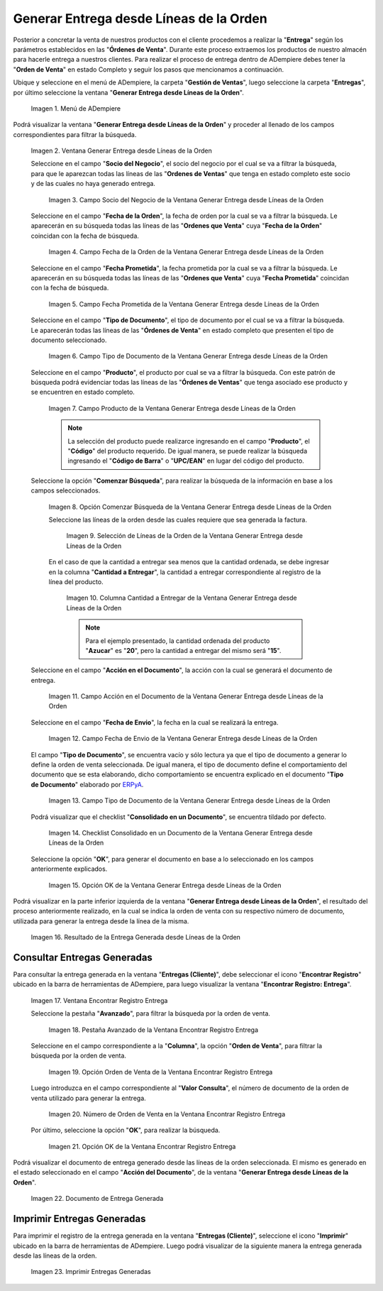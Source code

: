 .. _ERPyA: http://erpya.com
.. |Menú de ADempiere| image:: resources/menu-generate-delivery-from-order-lines.png
.. |Ventana Generar Entrega desde Líneas de la Orden| image:: resources/window-generate-delivery-from-order-lines.png
.. |Campo Socio del Negocio de la Ventana Generar Entrega desde Líneas de la Orden| image:: resources/business-partner-field-of-the-generate-delivery-from-order-lines-window.png
.. |Campo Fecha de la Orden de la Ventana Generar Entrega desde Líneas de la Orden| image:: resources/order-date-field-of-the-generate-delivery-from-order-lines-window.png
.. |Campo Fecha Prometida de la Ventana Generar Entrega desde Líneas de la Orden| image:: resources/promised-date-field-of-the-generate-delivery-from-order-lines-window.png
.. |Filtro Tipo de Documento de la Ventana Generar Entrega desde Líneas de la Orden| image:: resources/window-document-type-filter-generate-delivery-from-order-lines.png
.. |Campo Producto de la Ventana Generar Entrega desde Líneas de la Orden| image:: resources/product-field-of-the-generate-delivery-from-order-lines-window.png
.. |Opción Comenzar Búsqueda de la Ventana Generar Entrega desde Líneas de la Orden| image:: resources/option-start-window-search-generate-delivery-from-order-lines.png
.. |Selección de Líneas de la Orden de la Ventana Generar Entrega desde Líneas de la Orden| image:: resources/select-order-lines-from-the-generate-delivery-from-order-lines-window.png
.. |Columna Cantidad a Entregar de la Ventana Generar Entrega desde Líneas de la Orden| image:: resources/quantity-to-deliver-column-of-the-generate-delivery-from-order-lines-window.png
.. |Campo Acción en el Documento de la Ventana Generar Entrega desde Líneas de la Orden| image:: resources/action-field-in-the-window-document-generate-delivery-from-order-lines.png
.. |Campo Fecha de Envio de la Ventana Generar Entrega desde Líneas de la Orden| image:: resources/shipment-date-field-of-the-generate-delivery-from-order-lines-window.png
.. |Campo Tipo de Documento de la Ventana Generar Entrega desde Líneas de la Orden| image:: resources/document-type-field-of-the-generate-delivery-from-order-lines-window.png
.. |Checklist Consolidado en un Documento de la Ventana Generar Entrega desde Líneas de la Orden| image:: resources/consolidated-checklist-in-a-document-of-the-window-generate-delivery-from-order-lines.png
.. |Opción OK de la Ventana Generar Entrega desde Líneas de la Orden| image:: resources/ok-option-of-the-window-generate-delivery-from-order-lines.png
.. |Resultado de la Entrega Generada desde Líneas de la Orden| image:: resources/result-of-delivery-generated.png
.. |Ventana Encontrar Registro Entrega| image:: resources/find-delivery-record-window.png
.. |Pestaña Avanzado de la Ventana Encontrar Registro Entrega| image:: resources/advanced-tab-of-the-find-delivery-record-window.png
.. |Opción Orden de Venta de la Ventana Encontrar Registro Entrega| image:: resources/option-sales-order-window-find-delivery-record.png
.. |Número de Orden de Venta en la Ventana Encontrar Registro Entrega| image:: resources/sales-order-number-in-the-find-delivery-record-window.png
.. |Opción OK de la Ventana Encontrar Registro Entrega| image:: resources/ok-option-of-the-find-delivery-record-window.png
.. |Documento de Entrega Generada| image:: resources/check-generated-deliveries.png
.. |Imprimir Entregas Generadas| image:: resources/print-generated-deliveries.png

.. _documento/generar-entrega-desde-líneas-de-la-orden:

**Generar Entrega desde Líneas de la Orden**
============================================

Posterior a concretar la venta de nuestros productos con el cliente procedemos a realizar la "**Entrega**" según los parámetros establecidos en las "**Órdenes de Venta**". Durante este proceso extraemos los productos de nuestro almacén para hacerle entrega a nuestros clientes.  Para realizar el proceso de entrega dentro de ADempiere debes tener la "**Orden de Venta**" en estado Completo y seguir los pasos que mencionamos a continuación.

Ubique y seleccione en el menú de ADempiere, la carpeta "**Gestión de Ventas**", luego seleccione la carpeta "**Entregas**", por último seleccione la ventana "**Generar Entrega desde Líneas de la Orden**".

    |Menú de ADempiere|

    Imagen 1. Menú de ADempiere

Podrá visualizar la ventana "**Generar Entrega desde Líneas de la Orden**" y proceder al llenado de los campos correspondientes para filtrar la búsqueda.

    |Ventana Generar Entrega desde Líneas de la Orden|

    Imagen 2. Ventana Generar Entrega desde Líneas de la Orden

    Seleccione en el campo "**Socio del Negocio**", el socio del negocio por el cual se va a filtrar la búsqueda, para que le aparezcan todas las líneas de las "**Ordenes de Ventas**" que tenga en estado completo este socio y de las cuales no haya generado entrega.

        |Campo Socio del Negocio de la Ventana Generar Entrega desde Líneas de la Orden|

        Imagen 3. Campo Socio del Negocio de la Ventana Generar Entrega desde Líneas de la Orden

    Seleccione en el campo "**Fecha de la Orden**", la fecha de orden por la cual se va a filtrar la búsqueda. Le aparecerán en su búsqueda todas las líneas de las "**Ordenes que Venta**" cuya "**Fecha de la Orden**" coincidan con la fecha de búsqueda.

        |Campo Fecha de la Orden de la Ventana Generar Entrega desde Líneas de la Orden|
        
        Imagen 4. Campo Fecha de la Orden de la Ventana Generar Entrega desde Líneas de la Orden

    Seleccione en el campo "**Fecha Prometida**", la fecha prometida por la cual se va a filtrar la búsqueda. Le aparecerán en su búsqueda todas las líneas de las "**Ordenes que Venta**" cuya "**Fecha Prometida**" coincidan con la fecha de búsqueda.

        |Campo Fecha Prometida de la Ventana Generar Entrega desde Líneas de la Orden|

        Imagen 5. Campo Fecha Prometida de la Ventana Generar Entrega desde Líneas de la Orden

    Seleccione en el campo "**Tipo de Documento**", el tipo de documento por el cual se va a filtrar la búsqueda. Le aparecerán todas las líneas de las "**Órdenes de Venta**" en estado completo que presenten el tipo de documento seleccionado.

        |Filtro Tipo de Documento de la Ventana Generar Entrega desde Líneas de la Orden|

        Imagen 6. Campo Tipo de Documento de la Ventana Generar Entrega desde Líneas de la Orden
    
    Seleccione en el campo "**Producto**", el producto por cual se va a filtrar la búsqueda. Con este patrón de búsqueda podrá evidenciar todas las líneas de las "**Órdenes de Ventas**" que tenga asociado ese producto y se encuentren en estado completo.

        |Campo Producto de la Ventana Generar Entrega desde Líneas de la Orden|

        Imagen 7. Campo Producto de la Ventana Generar Entrega desde Líneas de la Orden

        .. note::

            La selección del producto puede realizarce ingresando en el campo "**Producto**", el "**Código**" del producto requerido. De igual manera, se puede realizar la búsqueda ingresando el "**Código de Barra**" o "**UPC/EAN**" en lugar del código del producto.

    Seleccione la opción "**Comenzar Búsqueda**", para realizar la búsqueda de la información en base a los campos seleccionados.

        |Opción Comenzar Búsqueda de la Ventana Generar Entrega desde Líneas de la Orden|

        Imagen 8. Opción Comenzar Búsqueda de la Ventana Generar Entrega desde Líneas de la Orden

        Seleccione las líneas de la orden desde las cuales requiere que sea generada la factura.

            |Selección de Líneas de la Orden de la Ventana Generar Entrega desde Líneas de la Orden|

            Imagen 9. Selección de Líneas de la Orden de la Ventana Generar Entrega desde Líneas de la Orden

        En el caso de que la cantidad a entregar sea menos que la cantidad ordenada, se debe ingresar en la columna "**Cantidad a Entregar**", la cantidad a entregar correspondiente al registro de la línea del producto.

            |Columna Cantidad a Entregar de la Ventana Generar Entrega desde Líneas de la Orden|

            Imagen 10. Columna Cantidad a Entregar de la Ventana Generar Entrega desde Líneas de la Orden

            .. note::

                Para el ejemplo presentado, la cantidad ordenada del producto "**Azucar**" es "**20**", pero la cantidad a entregar del mismo será "**15**".

    Seleccione en el campo "**Acción en el Documento**", la acción con la cual se generará el documento de entrega.

        |Campo Acción en el Documento de la Ventana Generar Entrega desde Líneas de la Orden|

        Imagen 11. Campo Acción en el Documento de la Ventana Generar Entrega desde Líneas de la Orden

    Seleccione en el campo "**Fecha de Envio**", la fecha en la cual se realizará la entrega.

        |Campo Fecha de Envio de la Ventana Generar Entrega desde Líneas de la Orden|

        Imagen 12. Campo Fecha de Envio de la Ventana Generar Entrega desde Líneas de la Orden

    El campo "**Tipo de Documento**", se encuentra vacío y sólo lectura ya que el tipo de documento a generar lo define la orden de venta seleccionada. De igual manera, el tipo de documento define el comportamiento del documento que se esta elaborando, dicho comportamiento se encuentra explicado en el documento "**Tipo de Documento**" elaborado por `ERPyA`_.

        |Campo Tipo de Documento de la Ventana Generar Entrega desde Líneas de la Orden|

        Imagen 13. Campo Tipo de Documento de la Ventana Generar Entrega desde Líneas de la Orden

    Podrá visualizar que el checklist "**Consolidado en un Documento**", se encuentra tildado por defecto.

        |Checklist Consolidado en un Documento de la Ventana Generar Entrega desde Líneas de la Orden|

        Imagen 14. Checklist Consolidado en un Documento de la Ventana Generar Entrega desde Líneas de la Orden

    Seleccione la opción "**OK**", para generar el documento en base a lo seleccionado en los campos anteriormente explicados.

        |Opción OK de la Ventana Generar Entrega desde Líneas de la Orden|

        Imagen 15. Opción OK de la Ventana Generar Entrega desde Líneas de la Orden

Podrá visualizar en la parte inferior izquierda de la ventana "**Generar Entrega desde Líneas de la Orden**", el resultado del proceso anteriormente realizado, en la cual se indica la orden de venta con su respectivo número de documento, utilizada para generar la entrega desde la línea de la misma.

    |Resultado de la Entrega Generada desde Líneas de la Orden|

    Imagen 16. Resultado de la Entrega Generada desde Líneas de la Orden


**Consultar Entregas Generadas**
--------------------------------

Para consultar la entrega generada en la ventana "**Entregas (Cliente)**", debe seleccionar el icono "**Encontrar Registro**" ubicado en la barra de herramientas de ADempiere, para luego visualizar la ventana "**Encontrar Registro: Entrega**".

    |Ventana Encontrar Registro Entrega|

    Imagen 17. Ventana Encontrar Registro Entrega

    Seleccione la pestaña "**Avanzado**", para filtrar la búsqueda por la orden de venta.

        |Pestaña Avanzado de la Ventana Encontrar Registro Entrega|

        Imagen 18. Pestaña Avanzado de la Ventana Encontrar Registro Entrega

    Seleccione en el campo correspondiente a la "**Columna**", la opción "**Orden de Venta**", para filtrar la búsqueda por la orden de venta.

        |Opción Orden de Venta de la Ventana Encontrar Registro Entrega|

        Imagen 19. Opción Orden de Venta de la Ventana Encontrar Registro Entrega

    Luego introduzca en el campo correspondiente al "**Valor Consulta**", el número de documento de la orden de venta utilizado para generar la entrega.

        |Número de Orden de Venta en la Ventana Encontrar Registro Entrega|

        Imagen 20. Número de Orden de Venta en la Ventana Encontrar Registro Entrega

    Por último, seleccione la opción "**OK**", para realizar la búsqueda.

        |Opción OK de la Ventana Encontrar Registro Entrega|

        Imagen 21. Opción OK de la Ventana Encontrar Registro Entrega

Podrá visualizar el documento de entrega generado desde las líneas de la orden seleccionada. El mismo es generado en el estado seleccionado en el campo "**Acción del Documento**", de la ventana "**Generar Entrega desde Líneas de la Orden**".

    |Documento de Entrega Generada|

    Imagen 22. Documento de Entrega Generada

**Imprimir Entregas Generadas**
-------------------------------

Para imprimir el registro de la entrega generada en la ventana "**Entregas (Cliente)**", seleccione el icono "**Imprimir**" ubicado en la barra de herramientas de ADempiere. Luego podrá visualizar de la siguiente manera la entrega generada desde las líneas de la orden. 

    |Imprimir Entregas Generadas|

    Imagen 23. Imprimir Entregas Generadas